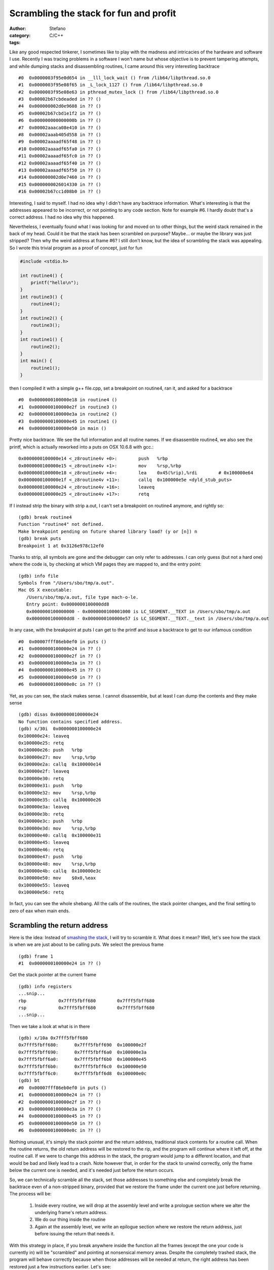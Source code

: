 Scrambling the stack for fun and profit
=======================================
:author: Stefano
:category: C/C++
:tags: 

Like any good respected tinkerer, I sometimes like to play with the madness and
intricacies of the hardware and software I use. Recently I was tracing
problems in a software I won't name but whose objective is to prevent tampering
attempts, and while dumping stacks and disassembling routines, I came around
this very interesting backtrace ::

   #0  0x0000003f95e0d654 in __lll_lock_wait () from /lib64/libpthread.so.0
   #1  0x0000003f95e08f65 in _L_lock_1127 () from /lib64/libpthread.so.0
   #2  0x0000003f95e08e63 in pthread_mutex_lock () from /lib64/libpthread.so.0
   #3  0x00002b67cbdeaded in ?? ()
   #4  0x000000002d0e9608 in ?? ()
   #5  0x00002b67cbd1e1f2 in ?? ()
   #6  0x000000000000000b in ?? ()
   #7  0x00002aaaca08e410 in ?? ()
   #8  0x00002aaab405d558 in ?? ()
   #9  0x00002aaaadf65f48 in ?? ()
   #10 0x00002aaaadf65fa0 in ?? ()
   #11 0x00002aaaadf65fc0 in ?? ()
   #12 0x00002aaaadf65f40 in ?? ()
   #13 0x00002aaaadf65f50 in ?? ()
   #14 0x000000002d0e7460 in ?? ()
   #15 0x0000000026014330 in ?? ()
   #16 0x00002b67cc1d08b0 in ?? ()

Interesting, I said to myself. I had no idea why I didn't have any backtrace
information. What's interesting is that the addresses appeared to be incorrect,
or not pointing to any code section. Note for example #6. I hardly doubt that's
a correct address. I had no idea why this happened.

Nevertheless, I eventually found what I was looking for and moved on to other
things, but the weird stack remained in the back of my head. Could it be that
the stack has been scrambled on purpose? Maybe... or maybe the library was just
stripped? Then why the weird address at frame #6? I still don't know, but the
idea of scrambling the stack was appealing. So I wrote this trivial program as
a proof of concept, just for fun

.. code-block:: c

   #include <stdio.h>

   int routine4() {
       printf("hello\n");
   }
   int routine3() {
       routine4();
   }
   int routine2() {
       routine3();
   }
   int routine1() {
       routine2();
   }
   int main() {
       routine1();
   }

then I compiled it with a simple g++ file.cpp, set a breakpoint on routine4,
ran it, and asked for a backtrace ::

   #0  0x0000000100000e18 in routine4 ()
   #1  0x0000000100000e2f in routine3 ()
   #2  0x0000000100000e3a in routine2 ()
   #3  0x0000000100000e45 in routine1 ()
   #4  0x0000000100000e50 in main ()

Pretty nice backtrace. We see the full information and all routine names. If we
disassemble routine4, we also see the printf, which is actually reworked into a
puts on OSX 10.6.8 with gcc.::

   0x0000000100000e14 <_z8routine4v +0>:	push   %rbp
   0x0000000100000e15 <_z8routine4v +1>:	mov    %rsp,%rbp
   0x0000000100000e18 <_z8routine4v +4>:	lea    0x45(%rip),%rdi        # 0x100000e64
   0x0000000100000e1f <_z8routine4v +11>:	callq  0x100000e5e <dyld_stub_puts>
   0x0000000100000e24 <_z8routine4v +16>:	leaveq 
   0x0000000100000e25 <_z8routine4v +17>:	retq

If I instead strip the binary with strip a.out, I can't set a breakpoint on
routine4 anymore, and rightly so::

   (gdb) break routine4
   Function "routine4" not defined.
   Make breakpoint pending on future shared library load? (y or [n]) n
   (gdb) break puts
   Breakpoint 1 at 0x3126e978c12ef0

Thanks to strip, all symbols are gone and the debugger can only refer to
addresses. I can only guess (but not a hard one) where the code is, by checking
at which VM pages they are mapped to, and the entry point::

   (gdb) info file
   Symbols from "/Users/sbo/tmp/a.out".
   Mac OS X executable:
      /Users/sbo/tmp/a.out, file type mach-o-le.
      Entry point: 0x0000000100000dd8
      0x0000000100000000 - 0x0000000100001000 is LC_SEGMENT.__TEXT in /Users/sbo/tmp/a.out
      0x0000000100000dd8 - 0x0000000100000e57 is LC_SEGMENT.__TEXT.__text in /Users/sbo/tmp/a.out

In any case, with the breakpoint at puts I can get to the printf and issue a
backtrace to get to our infamous condition ::

   #0  0x00007fff86eb0ef0 in puts ()
   #1  0x0000000100000e24 in ?? ()
   #2  0x0000000100000e2f in ?? ()
   #3  0x0000000100000e3a in ?? ()
   #4  0x0000000100000e45 in ?? ()
   #5  0x0000000100000e50 in ?? ()
   #6  0x0000000100000e0c in ?? ()

Yet, as you can see, the stack makes sense. I cannot disassemble, but at least
I can dump the contents and they make sense ::

   (gdb) disas 0x0000000100000e24
   No function contains specified address.
   (gdb) x/30i  0x0000000100000e24
   0x100000e24:	leaveq 
   0x100000e25:	retq   
   0x100000e26:	push   %rbp
   0x100000e27:	mov    %rsp,%rbp
   0x100000e2a:	callq  0x100000e14
   0x100000e2f:	leaveq 
   0x100000e30:	retq   
   0x100000e31:	push   %rbp
   0x100000e32:	mov    %rsp,%rbp
   0x100000e35:	callq  0x100000e26
   0x100000e3a:	leaveq 
   0x100000e3b:	retq   
   0x100000e3c:	push   %rbp
   0x100000e3d:	mov    %rsp,%rbp
   0x100000e40:	callq  0x100000e31
   0x100000e45:	leaveq 
   0x100000e46:	retq   
   0x100000e47:	push   %rbp
   0x100000e48:	mov    %rsp,%rbp
   0x100000e4b:	callq  0x100000e3c
   0x100000e50:	mov    $0x0,%eax
   0x100000e55:	leaveq 
   0x100000e56:	retq

In fact, you can see the whole shebang. All the calls of the routines, the
stack pointer changes, and the final setting to zero of eax when main ends.

Scrambling the return address
-----------------------------

Here is the idea: Instead of `smashing the stack
<http://insecure.org/stf/smashstack.html>`_, I will try to scramble it.
What does it mean? Well, let's see how the stack is when we are just about to
be calling puts. We select the previous frame ::

   (gdb) frame 1
   #1  0x0000000100000e24 in ?? ()

Get the stack pointer at the current frame ::

   (gdb) info registers
   ...snip...
   rbp            0x7fff5fbff680	0x7fff5fbff680
   rsp            0x7fff5fbff680	0x7fff5fbff680
   ...snip...

Then we take a look at what is in there ::

   (gdb) x/10a 0x7fff5fbff680
   0x7fff5fbff680:	0x7fff5fbff690	0x100000e2f
   0x7fff5fbff690:	0x7fff5fbff6a0	0x100000e3a
   0x7fff5fbff6a0:	0x7fff5fbff6b0	0x100000e45
   0x7fff5fbff6b0:	0x7fff5fbff6c0	0x100000e50
   0x7fff5fbff6c0:	0x7fff5fbff6d8	0x100000e0c
   (gdb) bt
   #0  0x00007fff86eb0ef0 in puts ()
   #1  0x0000000100000e24 in ?? ()
   #2  0x0000000100000e2f in ?? ()
   #3  0x0000000100000e3a in ?? ()
   #4  0x0000000100000e45 in ?? ()
   #5  0x0000000100000e50 in ?? ()
   #6  0x0000000100000e0c in ?? ()

Nothing unusual, it's simply the stack pointer and the return address,
traditional stack contents for a routine call. When the routine returns, the
old return address will be restored to the rip, and the program will continue
where it left off, at the routine call. If we were to change this address in
the stack, the program would jump to a different location, and that would be
bad and likely lead to a crash. Note however that, in order for the stack to
unwind correctly, only the frame below the current one is needed, and it's
needed just before the return occurs.

So, we can technically scramble all the stack, set those addresses to something
else and completely break the backtrace even of a non-stripped binary, provided
that we restore the frame under the current one just before returning. The
process will be:

   #. Inside every routine, we will drop at the assembly level and write a
      prologue section where we alter the underlying frame's return address.
   #. We do our thing inside the routine
   #. Again at the assembly level, we write an epilogue section where we
      restore the return address, just before issuing the return that needs it.

With this strategy in place, if you break anywhere inside the function all the
frames (except the one your code is currently in) will be "scrambled" and
pointing at nonsensical memory areas. Despite the completely trashed stack, the
program will behave correctly because when those addresses will be needed at
return, the right address has been restored just a few instructions earlier.
Let's see:

.. code-block:: c
   
   int routine4() {
       asm("mov 8(%rsp), %rbx"); 
       asm("lea 0xdeeead(,%rbx,), %rbx");
       asm("mov %rbx, 8(%rsp)");
       printf("hello\n");
       asm("mov 8(%rsp), %rbx");
       asm("lea -0xdeeead(,%rbx,), %rbx");
       asm("mov %rbx, 8(%rsp)");
   }

I altered the routine to perform the prologue and the epilogue. In the
prologue, I extract the content of the stack pointer plus 8, which happens to
be the return address. I put this value in rbx as it seems to be unused. Then,
with lea, I add a fixed offset (oxdeeead) to the content of rbx. Finally, I
write this value back in the stack at %rsp+8.  In the epilogue, I simply
perform the opposite operation, subtracting 0xdeeead and restoring the correct
return address in the stack. If I compile and run, the program works correctly.

The gdb session is really nice::

   Breakpoint 1, 0x0000000100000df4 in routine4 ()
   (gdb) bt
   #0  0x0000000100000df4 in routine4 ()
   #1  0x0000000100000e2f in routine3 ()
   #2  0x0000000100000e3a in routine2 ()
   #3  0x0000000100000e45 in routine1 ()
   #4  0x0000000100000e50 in main ()

Note how the stack is correct, as we haven't executed the prologue yet. ::

   (gdb) disas

   Dump of assembler code for function _Z8routine4v:
   0x0000000100000df0 <_z8routine4v +0>:	push   %rbp
   0x0000000100000df1 <_z8routine4v +1>:	mov    %rsp,%rbp
   0x0000000100000df4 <_z8routine4v +4>:	mov    0x8(%rsp),%rbx           # prologue 
   0x0000000100000df9 <_z8routine4v +9>:	lea    0xdeeead(,%rbx,1),%rbx   # prologue
   0x0000000100000e01 <_z8routine4v +17>:	mov    %rbx,0x8(%rsp)           # prologue
   0x0000000100000e06 <_z8routine4v +22>:	lea    0x57(%rip),%rdi          # 0x100000e64
   0x0000000100000e0d <_z8routine4v +29>:	callq  0x100000e5e <dyld_stub_puts>
   0x0000000100000e12 <_z8routine4v +34>:	mov    0x8(%rsp),%rbx           # epilogue         
   0x0000000100000e17 <_z8routine4v +39>:	lea    -0xdeeead(,%rbx,1),%rbx  # epilogue
   0x0000000100000e1f <_z8routine4v +47>:	mov    %rbx,0x8(%rsp)           # epilogue
   0x0000000100000e24 <_z8routine4v +52>:	leaveq  
   0x0000000100000e25 <_z8routine4v +53>:	retq   
   End of assembler dump.

The current situation looks like this::

   (gdb) info register
   rbx            0x0	0
   rsp            0x7fff5fbff680	0x7fff5fbff680
   (gdb) x/10a 0x7fff5fbff680
   0x7fff5fbff680:	0x7fff5fbff690	0x100000e2f <_z8routine3v +9>
   0x7fff5fbff690:	0x7fff5fbff6a0	0x100000e3a <_z8routine2v +9>
   0x7fff5fbff6a0:	0x7fff5fbff6b0	0x100000e45 <_z8routine1v +9>
   0x7fff5fbff6b0:	0x7fff5fbff6c0	0x100000e50

Stepping instruction after instruction, we can follow the events: first the rbx
register is filled with the return address from the stack::

   -> mov    0x8(%rsp),%rbx
   (gdb) info register rbx 
   rbx 0x100000e2f 4294970927

Then, we add 0xdeeead ::

   -> lea    0xdeeead(,%rbx,1),%rbx
   (gdb) info register rbx
   rbx            0x100defcdc	4309581020

and finally, we store it back into the stack ::

   -> mov    %rbx,0x8(%rsp)           # prologue
   (gdb) x/10a 0x7fff5fbff680
   0x7fff5fbff680:	0x7fff5fbff690	0x100defcdc
   0x7fff5fbff690:	0x7fff5fbff6a0	0x100000e3a <_z8routine2v +9>
   0x7fff5fbff6a0:	0x7fff5fbff6b0	0x100000e45 <_z8routine1v +9>
   0x7fff5fbff6b0:	0x7fff5fbff6c0	0x100000e50

Et voila'. The backtrace is now pointing to neverland ::

   (gdb) bt
   #0  0x0000000100000e06 in routine4 ()
   #1  0x0000000100defcdc in ?? ()
   #2  0x0000000100000e3a in routine2 ()
   #3  0x0000000100000e45 in routine1 ()
   #4  0x0000000100000e50 in main ()

If we were to return now, a segfault would occur: that return address is
completely invalid. It's only by performing the reverse operation that we can
land safely back into routine3 ::

   -> mov    0x8(%rsp),%rbx
   rbx            0x100defcdc
   -> lea    -0xdeeead(,%rbx,1),%rbx  
   rbx            0x100000e2f	
   -> mov    %rbx,0x8(%rsp)         
   Stack 0x7fff5fbff680:	0x7fff5fbff690	0x100000e2f <_z8routine3v +9>

Now the backtrace is sane again and we are ready to return ::

   (gdb) bt
   #0  0x0000000100000e24 in routine4 ()
   #1  0x0000000100000e2f in routine3 ()
   #2  0x0000000100000e3a in routine2 ()
   #3  0x0000000100000e45 in routine1 ()
   #4  0x0000000100000e50 in main ()

Now that we can reliably alter the stack frame, we can apply the same trick to
our complete call hierarchy. Here is the full code:

.. code-block:: c

   #include <stdio.h>

   #define scramble() asm("mov 8(%rsp), %rbx"); \
                       asm("lea 0xdead(,%rbx,), %rbx"); \
                       asm("mov %rbx, 8(%rsp)")

   #define unscramble() asm("mov 8(%rsp), %rbx"); \
                        asm("lea -0xdead(,%rbx,), %rbx"); \
                        asm("mov %rbx, 8(%rsp)")
   int routine4() {
       scramble();
       printf("hello\n");
       unscramble();
   }
   int routine3() {
       scramble();
       routine4();
       unscramble();
   }
   int routine2() {
       scramble();
       routine3();
       unscramble();
   }
   int routine1() {
       scramble();
       routine2();
       unscramble();
   }
   int main() {
       scramble();
       routine1();
       unscramble();
   }

If you compile it, it runs ::

   sbo@sbos-macbook:~/tmp$ g++ test.cpp 
   sbo@sbos-macbook:~/tmp$ ./a.out 
   hello

and if you debug it, break at puts, and backtrace, here is the funny result::

   (gdb) bt
   #0  0x00007fff86eb0ef0 in puts ()
   #1  0x0000000100000d82 in routine4 ()
   #2  0x0000000100defc5e in ?? ()
   #3  0x0000000100defc8d in ?? ()
   #4  0x0000000100defcbc in ?? ()
   #5  0x0000000100defceb in ?? ()
   #6  0x0000000100defc05 in ?? ()
   (gdb) x/10a 0x0000000100defc8d
   0x100defc8d:	Cannot access memory at address 0x100defc8d
   (gdb) disas 0x0000000100defc8d
   No function contains specified address.
   (gdb) cont
   Continuing.
   hello

   Program exited normally.

Now you can get creative. For example, you can
   
   * Scramble your frames according to a random number that you seed
     differently at every new run.
   * Scramble the whole frame content, not only the return address
   * Spread out preamble and epilogue throughout the routine code, so that it's
     harder to find out which opcode is devoted to actual execution, and which
     one is unscrambling the frame, maybe through tortuous operations full of
     indirections.

Of course, this stuff is extremely hard to do correctly. You have to keep into
account that some stack content could be needed by callees, so you may have to
unscramble any frame content at any time. It can also quickly turn into a
portability nightmare, as different compilers may have different strategies to
fill the stack with local variables.

Yet, it was fun, and I hope you enjoyed it.
